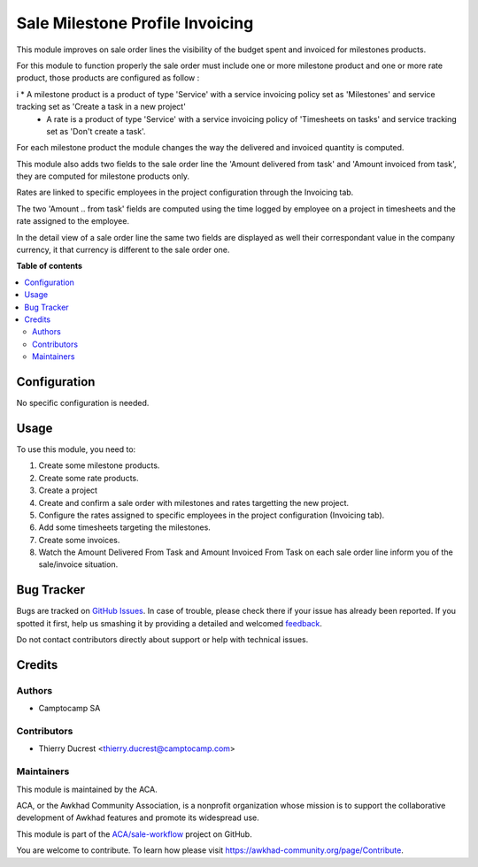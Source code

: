 ================================
Sale Milestone Profile Invoicing
================================

.. !!!!!!!!!!!!!!!!!!!!!!!!!!!!!!!!!!!!!!!!!!!!!!!!!!!!
   !! This file is generated by oca-gen-addon-readme !!
   !! changes will be overwritten.                   !!
   !!!!!!!!!!!!!!!!!!!!!!!!!!!!!!!!!!!!!!!!!!!!!!!!!!!!

.. |badge1| image:: https://img.shields.io/badge/maturity-Beta-yellow.png
    :target: https://awkhad-community.org/page/development-status
    :alt: Beta
.. |badge2| image:: https://img.shields.io/badge/licence-AGPL--3-blue.png
    :target: http://www.gnu.org/licenses/agpl-3.0-standalone.html
    :alt: License: AGPL-3
.. |badge3| image:: https://img.shields.io/badge/github-ACA%2Fsale--workflow-lightgray.png?logo=github
    :target: https://github.com/ACA/sale-workflow/tree/12.0/sale_milestone_profile_invoicing
    :alt: ACA/sale-workflow
.. |badge4| image:: https://img.shields.io/badge/weblate-Translate%20me-F47D42.png
    :target: https://translation.awkhad-community.org/projects/sale-workflow-12-0/sale-workflow-12-0-sale_milestone_profile_invoicing
    :alt: Translate me on Weblate
.. |badge5| image:: https://img.shields.io/badge/runbot-Try%20me-875A7B.png
    :target: https://runbot.awkhad-community.org/runbot/167/12.0
    :alt: Try me on Runbot

|badge1| |badge2| |badge3| |badge4| |badge5| 

This module improves on sale order lines the visibility of the budget spent and invoiced for milestones products.

For this module to function properly the sale order must include one or more milestone product and one or more rate product, those products are configured as follow :

i   * A milestone product is a product of type 'Service' with a service invoicing policy set as 'Milestones' and service tracking set as 'Create a task in a new project' 
    * A rate is a product of type 'Service' with a service invoicing policy of 'Timesheets on tasks' and service tracking set as 'Don't create a task'.

For each milestone product the module changes the way the delivered and invoiced quantity is computed.

This module also adds two fields to the sale order line the 'Amount delivered from task' and 'Amount invoiced from task', they are computed for milestone products only.

Rates are linked to specific employees in the project configuration through the Invoicing tab.

The two 'Amount .. from task' fields are computed using the time logged by employee on a project in timesheets and the rate assigned to the employee.

In the detail view of a sale order line the same two fields are displayed as well their correspondant value in the company currency, it that currency is different to the sale order one.

**Table of contents**

.. contents::
   :local:

Configuration
=============

No specific configuration is needed.

Usage
=====

To use this module, you need to:

#. Create some milestone products.
#. Create some rate products.
#. Create a project
#. Create and confirm a sale order with milestones and rates targetting the new project.
#. Configure the rates assigned to specific employees in the project configuration (Invoicing tab).
#. Add some timesheets targeting the milestones.
#. Create some invoices.

#. Watch the Amount Delivered From Task and Amount Invoiced From Task on each
   sale order line inform you of the sale/invoice situation.

Bug Tracker
===========

Bugs are tracked on `GitHub Issues <https://github.com/ACA/sale-workflow/issues>`_.
In case of trouble, please check there if your issue has already been reported.
If you spotted it first, help us smashing it by providing a detailed and welcomed
`feedback <https://github.com/ACA/sale-workflow/issues/new?body=module:%20sale_milestone_profile_invoicing%0Aversion:%2012.0%0A%0A**Steps%20to%20reproduce**%0A-%20...%0A%0A**Current%20behavior**%0A%0A**Expected%20behavior**>`_.

Do not contact contributors directly about support or help with technical issues.

Credits
=======

Authors
~~~~~~~

* Camptocamp SA

Contributors
~~~~~~~~~~~~

* Thierry Ducrest <thierry.ducrest@camptocamp.com>

Maintainers
~~~~~~~~~~~

This module is maintained by the ACA.

.. image:: https://awkhad-community.org/logo.png
   :alt: Awkhad Community Association
   :target: https://awkhad-community.org

ACA, or the Awkhad Community Association, is a nonprofit organization whose
mission is to support the collaborative development of Awkhad features and
promote its widespread use.

This module is part of the `ACA/sale-workflow <https://github.com/ACA/sale-workflow/tree/12.0/sale_milestone_profile_invoicing>`_ project on GitHub.

You are welcome to contribute. To learn how please visit https://awkhad-community.org/page/Contribute.
